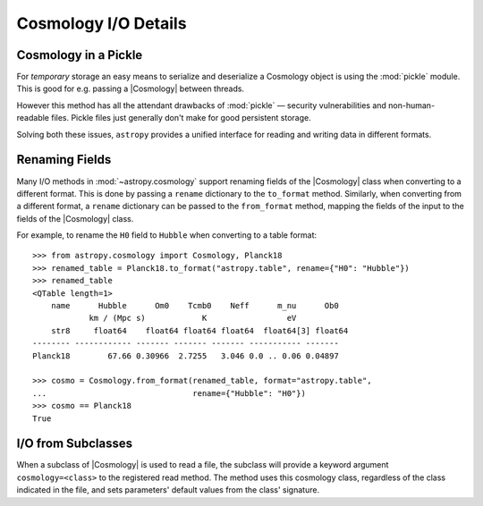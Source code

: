 .. _cosmology_io_details:

*********************
Cosmology I/O Details
*********************


.. _cosmology_io_details_pickle:

Cosmology in a Pickle
=====================

For *temporary* storage an easy means to serialize and deserialize a Cosmology
object is using the :mod:`pickle` module. This is good for e.g. passing a
|Cosmology| between threads.

.. doctest-skip::

   >>> import pickle
   >>> from astropy.cosmology import Planck18
   >>> with open("planck18.pkl", mode="wb") as file:
   ...     pickle.dump(Planck18, file)
   >>> # and to read back
   >>> with open("planck18.pkl", mode="rb") as file:
   ...     cosmo = pickle.load(file)
   >>> cosmo
   FlatLambdaCDM(name="Planck18", ...

However this method has all the attendant drawbacks of :mod:`pickle` — security
vulnerabilities and non-human-readable files. Pickle files just generally don't
make for good persistent storage.

Solving both these issues, ``astropy`` provides a unified interface for reading
and writing data in different formats.


.. _cosmology_io_renaming_fields:

Renaming Fields
===============

Many I/O methods in :mod:`~astropy.cosmology` support renaming fields of the
|Cosmology| class when converting to a different format. This is done by
passing a ``rename`` dictionary to the ``to_format`` method.
Similarly, when converting from a different format, a ``rename`` dictionary
can be passed to the ``from_format`` method, mapping the fields of the input
to the fields of the |Cosmology| class.

For example, to rename the ``H0`` field to ``Hubble`` when converting to a table
format::

    >>> from astropy.cosmology import Cosmology, Planck18
    >>> renamed_table = Planck18.to_format("astropy.table", rename={"H0": "Hubble"})
    >>> renamed_table
    <QTable length=1>
        name      Hubble      Om0    Tcmb0    Neff      m_nu      Ob0
                km / (Mpc s)            K                 eV
        str8     float64    float64 float64 float64  float64[3] float64
    -------- ------------ ------- ------- ------- ----------- -------
    Planck18        67.66 0.30966  2.7255   3.046 0.0 .. 0.06 0.04897

    >>> cosmo = Cosmology.from_format(renamed_table, format="astropy.table",
    ...                               rename={"Hubble": "H0"})
    >>> cosmo == Planck18
    True


.. _cosmology_io_subclasses:

I/O from Subclasses
===================

When a subclass of |Cosmology| is used to read a file, the subclass will provide
a keyword argument ``cosmology=<class>`` to the registered read method. The
method uses this cosmology class, regardless of the class indicated in the
file, and sets parameters' default values from the class' signature.

.. doctest-skip::

    >>> from astropy.cosmology import FlatLambdaCDM
    >>> cosmo = FlatLambdaCDM.read('<file name>')
    >>> cosmo == Planck18
    True
